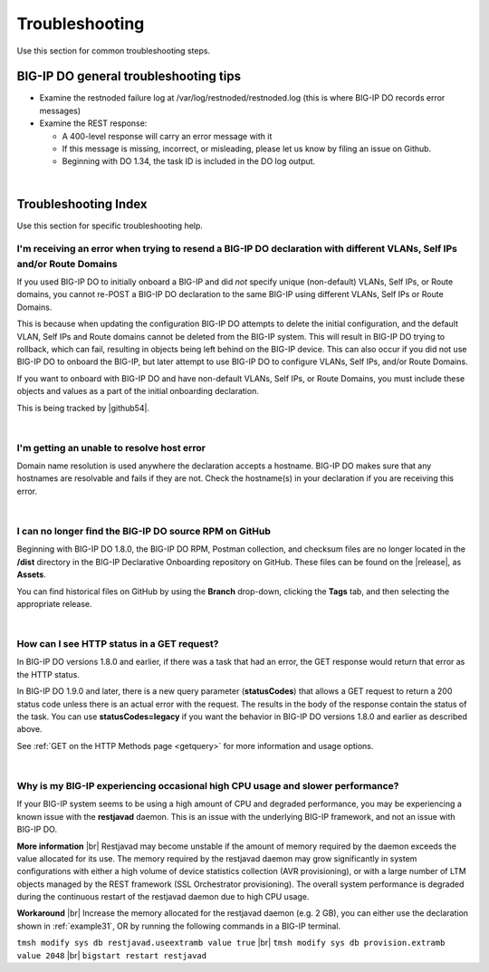.. _troubleshooting:

Troubleshooting
===============
Use this section for common troubleshooting steps.

BIG-IP DO general troubleshooting tips
--------------------------------------

- Examine the restnoded failure log at /var/log/restnoded/restnoded.log (this is where BIG-IP DO records error messages)

- Examine the REST response:

  - A 400-level response will carry an error message with it
  - If this message is missing, incorrect, or misleading, please let us know by filing an issue on Github.
  - Beginning with DO 1.34, the task ID is included in the DO log output.

|

.. _trouble:

Troubleshooting Index
---------------------
Use this section for specific troubleshooting help.


I'm receiving an error when trying to resend a BIG-IP DO declaration with different VLANs, Self IPs and/or Route Domains
^^^^^^^^^^^^^^^^^^^^^^^^^^^^^^^^^^^^^^^^^^^^^^^^^^^^^^^^^^^^^^^^^^^^^^^^^^^^^^^^^^^^^^^^^^^^^^^^^^^^^^^^^^^^^^^^^^^^^^^^
If you used BIG-IP DO to initially onboard a BIG-IP and did *not* specify unique (non-default) VLANs, Self IPs, or Route domains, you cannot re-POST a BIG-IP DO declaration to the same BIG-IP using different VLANs, Self IPs or Route Domains.  

This is because when updating the configuration BIG-IP DO attempts to delete the initial configuration, and the default VLAN, Self IPs and Route domains cannot be deleted from the BIG-IP system. This will result in BIG-IP DO trying to rollback, which can fail, resulting in objects being left behind on the BIG-IP device.  This can also occur if you did not use BIG-IP DO to onboard the BIG-IP, but later attempt to use BIG-IP DO to configure VLANs, Self IPs, and/or Route Domains.
 
If you want to onboard with BIG-IP DO and have non-default VLANs, Self IPs, or Route Domains, you must include these objects and values as a part of the initial onboarding declaration.  

This is being tracked by |github54|.

| 

.. _hostnameres:

I'm getting an unable to resolve host error
^^^^^^^^^^^^^^^^^^^^^^^^^^^^^^^^^^^^^^^^^^^

Domain name resolution is used anywhere the declaration accepts a hostname. BIG-IP DO makes sure that any hostnames are resolvable and fails if they are not.  Check the hostname(s) in your declaration if you are receiving this error.

| 

.. _nodist:

I can no longer find the BIG-IP DO source RPM on GitHub
^^^^^^^^^^^^^^^^^^^^^^^^^^^^^^^^^^^^^^^^^^^^^^^^^^^^^^^

Beginning with BIG-IP DO 1.8.0, the BIG-IP DO RPM, Postman collection, and checksum files are no longer located in the **/dist** directory in the BIG-IP Declarative Onboarding repository on GitHub.  These files can be found on the |release|, as **Assets**. 

You can find historical files on GitHub by using the **Branch** drop-down, clicking the **Tags** tab, and then selecting the appropriate release.

|

.. _newget:

How can I see HTTP status in a GET request?
^^^^^^^^^^^^^^^^^^^^^^^^^^^^^^^^^^^^^^^^^^^
In BIG-IP DO versions 1.8.0 and earlier, if there was a task that had an error, the GET response would return that error as the HTTP status.

In BIG-IP DO 1.9.0 and later, there is a new query parameter (**statusCodes**) that allows a GET request to return a 200 status code unless there is an actual error with the request. The results in the body of the response contain the status of the task. You can use **statusCodes=legacy** if you want the behavior in BIG-IP DO versions 1.8.0 and earlier as described above.

See :ref:`GET on the HTTP Methods page <getquery>` for more information and usage options.

|

.. _restjavad:

Why is my BIG-IP experiencing occasional high CPU usage and slower performance?
^^^^^^^^^^^^^^^^^^^^^^^^^^^^^^^^^^^^^^^^^^^^^^^^^^^^^^^^^^^^^^^^^^^^^^^^^^^^^^^
If your BIG-IP system seems to be using a high amount of CPU and degraded performance, you may be experiencing a known issue with the **restjavad** daemon. This is an issue with the underlying BIG-IP framework, and not an issue with BIG-IP DO.

**More information** |br|
Restjavad may become unstable if the amount of memory required by the daemon exceeds the value allocated for its use. The memory required by the restjavad daemon may grow significantly in system configurations with either a high volume of device statistics collection (AVR provisioning), or with a large number of LTM objects managed by the REST framework (SSL Orchestrator provisioning). The overall system performance is degraded during the continuous restart of the restjavad daemon due to high CPU usage. 

**Workaround** |br|
Increase the memory allocated for the restjavad daemon (e.g. 2 GB), you can either use the declaration shown in :ref:`example31`, OR by running the following commands in a BIG-IP terminal.
 
``tmsh modify sys db restjavad.useextramb value true`` |br|
``tmsh modify sys db provision.extramb value 2048`` |br|
``bigstart restart restjavad``


.. |br| raw:: html

   <br />

.. |github54| raw:: html

   <a href="https://github.com/F5Networks/f5-declarative-onboarding/issues/56" target="_blank">GitHub issue #56</a>

.. |release| raw:: html

   <a href="https://github.com/F5Networks/f5-declarative-onboarding/releases" target="_blank">GitHub Release</a>